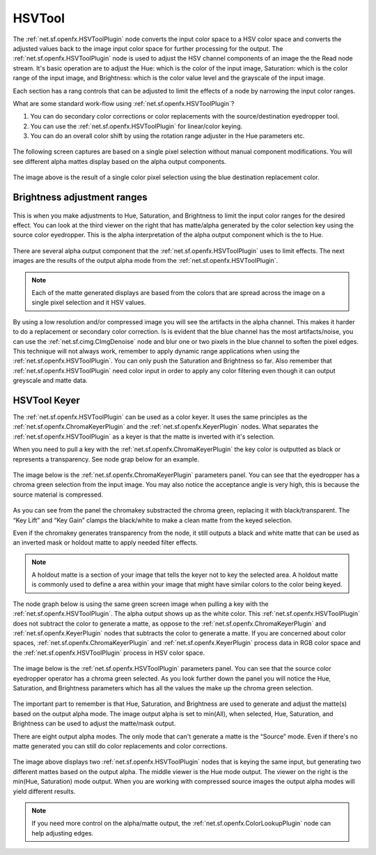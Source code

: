 .. for help on writing/extending this file, see the reStructuredText cheatsheet
   http://github.com/ralsina/rst-cheatsheet/raw/master/rst-cheatsheet.pdf
   
HSVTool
=======

The :ref:`net.sf.openfx.HSVToolPlugin` node converts the input color space to a HSV color space and converts the adjusted values back to the image input color space for further processing for the output. The :ref:`net.sf.openfx.HSVToolPlugin` node is used to adjust the HSV channel components of an image the the Read node stream. It's basic operation are to adjust the Hue: which is the color of the input image, Saturation: which is the color range of the input image, and Brightness: which is the color value level and the grayscale of the input image.

Each section has a rang controls that can be adjusted to limit the effects of a node by narrowing the input color ranges.

What are some standard work-flow using :ref:`net.sf.openfx.HSVToolPlugin`?

1. You can do secondary color corrections or color replacements with the source/destination eyedropper tool.
2. You can use the :ref:`net.sf.openfx.HSVToolPlugin` for linear/color keying.
3. You can do an overall color shift by using the rotation range adjuster in the Hue parameters etc.

.. figure:: _images/hsvtool_01.png

The following screen captures are based on a single pixel selection without manual component modifications. You will see different alpha mattes display based on the alpha output components.

.. figure:: _images/hsvtool_02.png

The image above is the result of a single color pixel selection using the blue destination replacement color.

Brightness adjustment ranges
~~~~~~~~~~~~~~~~~~~~~~~~~~~~

.. figure:: _images/hsvtool_03.png

This is when you make adjustments to Hue, Saturation, and Brightness to limit the input color ranges for the desired effect. You can look at the third viewer on the right that has matte/alpha generated by the color selection key using the source color eyedropper. This is the alpha interpretation of the alpha output component which is the to Hue.

.. figure:: _images/hsvtool_04.png

There are several alpha output component that the :ref:`net.sf.openfx.HSVToolPlugin` uses to limit effects. The next images are the results of the output alpha mode from the :ref:`net.sf.openfx.HSVToolPlugin`.

.. note:: Each of the matte generated displays are based from the colors that are spread across the image  on a single pixel selection and it HSV values.

.. figure:: _images/hsvtool_05.png
.. figure:: _images/hsvtool_06.png

.. figure:: _images/hsvtool_07.png

By using a low resolution and/or compressed image you will see the artifacts in the alpha channel. This makes it harder to do a replacement or secondary color correction. Is is evident that the blue channel has the most artifacts/noise, you can use the :ref:`net.sf.cimg.CImgDenoise` node and blur one or two pixels in the blue channel to soften the pixel edges. This technique will not always work, remember to apply dynamic range applications when using the :ref:`net.sf.openfx.HSVToolPlugin`. You can only push the Saturation and Brightness so far. Also remember that :ref:`net.sf.openfx.HSVToolPlugin` need color input in order to apply any color filtering even though it can output greyscale and matte data.

HSVTool Keyer
~~~~~~~~~~~~~

The :ref:`net.sf.openfx.HSVToolPlugin` can be used as a color keyer. It uses the same principles as the :ref:`net.sf.openfx.ChromaKeyerPlugin` and the :ref:`net.sf.openfx.KeyerPlugin` nodes. What separates the :ref:`net.sf.openfx.HSVToolPlugin` as a keyer is that the matte is inverted with it's selection.

When you need to pull a key with the :ref:`net.sf.openfx.ChromaKeyerPlugin` the key color is outputted as black or represents a transparency. See node grap below for an example.

.. figure:: _images/hsvtool_08.png

The image below is the :ref:`net.sf.openfx.ChromaKeyerPlugin` parameters panel. You can see that the eyedropper has a chroma green selection from the input image. You may also notice the acceptance angle is very high, this is because the source material is compressed.

.. figure:: _images/hsvtool_09.png

As you can see from the panel the chromakey substracted the chroma green, replacing it with black/transparent. The “Key Lift” and “Key Gain” clamps the black/white to make a clean matte from the keyed selection.

Even if the chromakey generates transparency from the node, it still outputs a black and white matte that can be used as an inverted mask or holdout matte to apply needed filter effects.

.. note:: A holdout matte is a section of your image that tells the keyer not to key the selected area. A holdout matte is commonly used to define a area within your image that might have similar colors to the color being keyed.

The node graph below is using the same green screen image when pulling a key with the :ref:`net.sf.openfx.HSVToolPlugin`. The alpha output shows up as the white color. This :ref:`net.sf.openfx.HSVToolPlugin` does not subtract the color to generate a matte, as oppose to the :ref:`net.sf.openfx.ChromaKeyerPlugin` and :ref:`net.sf.openfx.KeyerPlugin` nodes that subtracts the color to generate a matte. If you are concerned about color spaces, :ref:`net.sf.openfx.ChromaKeyerPlugin` and :ref:`net.sf.openfx.KeyerPlugin` process data in RGB color space and the :ref:`net.sf.openfx.HSVToolPlugin` process in HSV color space.

.. figure:: _images/hsvtool_10.png

The image below is the :ref:`net.sf.openfx.HSVToolPlugin` parameters panel. You can see that the source color eyedropper operator has a chroma green selected. As you look further down the panel you will notice the Hue, Saturation, and Brightness parameters which has all the values the make up the chroma green selection.

.. figure:: _images/hsvtool_11.png

The important part to remember is that Hue, Saturation, and Brightness are used to generate and adjust the matte(s) based on the output alpha mode. The image output alpha is set to min(All), when selected, Hue, Saturation, and Brightness can be used to adjust the matte/mask output.

There are eight output alpha modes. The only mode that can't generate a matte is the “Source” mode. Even if there's no matte generated you can still do color replacements and color corrections.

.. figure:: _images/hsvtool_12.png

The image above displays two :ref:`net.sf.openfx.HSVToolPlugin` nodes that is keying the same input, but generating two different mattes based on the output alpha. The middle viewer is the Hue mode output. The viewer on the right is the min(Hue, Saturation) mode output. When you are working with compressed source images the output alpha modes will yield different results.

.. figure:: _images/hsvtool_13.png

.. note:: If you need more control on the alpha/matte output, the :ref:`net.sf.openfx.ColorLookupPlugin` node can help adjusting edges.
